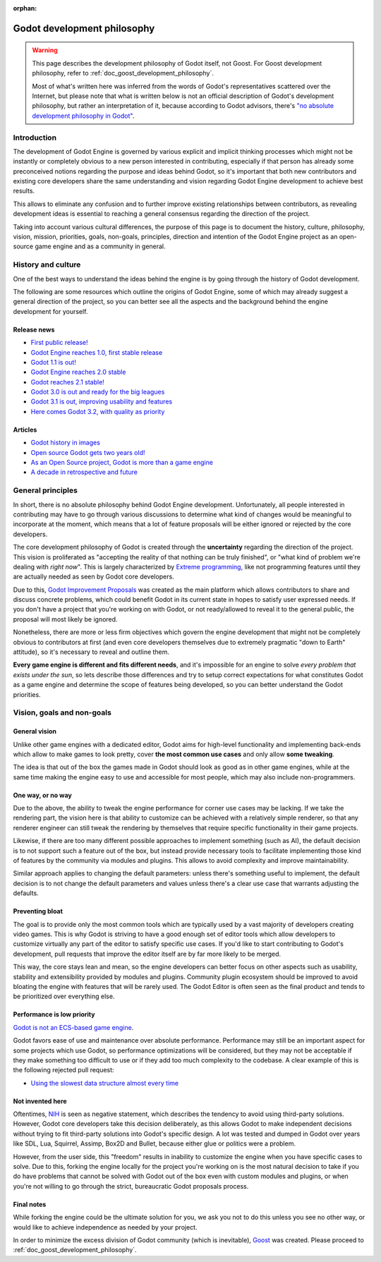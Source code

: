 :orphan:

.. _doc_godot_development_philosophy:

Godot development philosophy
============================

.. warning::

    This page describes the development philosophy of Godot itself, not Goost.
    For Goost development philosophy, refer to :ref:`doc_goost_development_philosophy`.
    
    Most of what's written here was inferred from the words of Godot's
    representatives scattered over the Internet, but please note that what is
    written below is not an official description of Godot's development
    philosophy, but rather an interpretation of it, because according to Godot
    advisors, there's
    `"no absolute development philosophy in Godot" <https://github.com/godotengine/godot-proposals/issues/575>`_.

Introduction
------------

The development of Godot Engine is governed by various explicit and implicit
thinking processes which might not be instantly or completely obvious to a new
person interested in contributing, especially if that person has already some
preconceived notions regarding the purpose and ideas behind Godot, so it's
important that both new contributors and existing core developers share the same
understanding and vision regarding Godot Engine development to achieve best
results.

This allows to eliminate any confusion and to further improve existing
relationships between contributors, as revealing development ideas is essential
to reaching a general consensus regarding the direction of the project.

Taking into account various cultural differences, the purpose of this page is to
document the history, culture, philosophy, vision, mission, priorities, goals,
non-goals, principles, direction and intention of the Godot Engine project as an
open-source game engine and as a community in general.

History and culture
-------------------

One of the best ways to understand the ideas behind the engine is by going
through the history of Godot development.

The following are some resources which outline the origins of Godot Engine, some
of which may already suggest a general direction of the project, so you can
better see all the aspects and the background behind the engine development for
yourself.

Release news
~~~~~~~~~~~~

* `First public release! <https://godotengine.org/article/first-public-release>`_
* `Godot Engine reaches 1.0, first stable release <https://godotengine.org/article/godot-engine-reaches-1-0>`_
* `Godot 1.1 is out! <https://godotengine.org/article/godot-1-1-out>`_
* `Godot Engine reaches 2.0 stable <https://godotengine.org/article/godot-engine-reaches-2-0-stable>`_
* `Godot reaches 2.1 stable! <https://godotengine.org/article/godot-reaches-2-1-stable>`_
* `Godot 3.0 is out and ready for the big leagues <https://godotengine.org/article/godot-3-0-released>`_
* `Godot 3.1 is out, improving usability and features <https://godotengine.org/article/godot-3-1-released>`_
* `Here comes Godot 3.2, with quality as priority <https://godotengine.org/article/here-comes-godot-3-2>`_

Articles
~~~~~~~~

* `Godot history in images <https://godotengine.org/article/godot-history-images>`_
* `Open source Godot gets two years old! <https://godotengine.org/article/open-source-godot-gets-two-years-old>`_
* `As an Open Source project, Godot is more than a game engine <https://godotengine.org/article/as-oss-godot-is-more-than-a-game-engine>`_
* `A decade in retrospective and future <https://godotengine.org/article/retrospective-and-future>`_

General principles
------------------

In short, there is no absolute philosophy behind Godot Engine development.
Unfortunately, all people interested in contributing may have to go through
various discussions to determine what kind of changes would be meaningful to
incorporate at the moment, which means that a lot of feature proposals will be
either ignored or rejected by the core developers.

The core development philosophy of Godot is created through the **uncertainty**
regarding the direction of the project. This vision is proliferated as
"accepting the reality of that nothing can be truly finished", or "what kind of
problem we're dealing with *right now*". This is largely characterized by
`Extreme programming <https://en.wikipedia.org/wiki/Extreme_programming>`_, like
not programming features until they are actually needed as seen by Godot core
developers.

Due to this,
`Godot Improvement Proposals <https://github.com/godotengine/godot-proposals>`_
was created as the main platform which allows contributors to share and discuss
concrete problems, which could benefit Godot in its current state in hopes to
satisfy user expressed needs. If you don't have a project that you're working on
with Godot, or not ready/allowed to reveal it to the general public, the
proposal will most likely be ignored.

.. seealso::

    `Introducing the Godot Proposals repository <https://godotengine.org/article/introducing-godot-proposals-repository>`_

Nonetheless, there are more or less firm objectives which govern the engine
development that might not be completely obvious to contributors at first (and
even core developers themselves due to extremely pragmatic "down to Earth"
attitude), so it's necessary to reveal and outline them.

**Every game engine is different and fits different needs**, and it's impossible
for an engine to solve *every problem that exists under the sun*, so lets
describe those differences and try to setup correct expectations for what
constitutes Godot as a game engine and determine the scope of features being
developed, so you can better understand the Godot priorities.

Vision, goals and non-goals
---------------------------

General vision
~~~~~~~~~~~~~~

Unlike other game engines with a dedicated editor, Godot aims for high-level
functionality and implementing back-ends which allow to make games to look
pretty, cover **the most common use cases** and only allow **some tweaking**.

The idea is that out of the box the games made in Godot should look as good as
in other game engines, while at the same time making the engine easy to use and
accessible for most people, which may also include non-programmers.

One way, or no way
~~~~~~~~~~~~~~~~~~

Due to the above, the ability to tweak the engine performance for corner use
cases may be lacking. If we take the rendering part, the vision here is that
ability to customize can be achieved with a relatively simple renderer, so that
any renderer engineer can still tweak the rendering by themselves that require
specific functionality in their game projects.

Likewise, if there are too many different possible approaches to implement
something (such as AI), the default decision is to not support such a feature
out of the box, but instead provide necessary tools to facilitate implementing
those kind of features by the community via modules and plugins. This allows to
avoid complexity and improve maintainability.

Similar approach applies to changing the default parameters: unless there's
something useful to implement, the default decision is to not change the default
parameters and values unless there's a clear use case that warrants adjusting
the defaults.

Preventing bloat
~~~~~~~~~~~~~~~~

The goal is to provide only the most common tools which are typically used by a
vast majority of developers creating video games. This is why Godot is striving
to have a good enough set of editor tools which allow developers to customize
virtually any part of the editor to satisfy specific use cases. If you'd like to
start contributing to Godot's development, pull requests that improve the editor
itself are by far more likely to be merged.

This way, the core stays lean and mean, so the engine developers can better
focus on other aspects such as usability, stability and extensibility provided
by modules and plugins. Community plugin ecosystem should be improved to avoid
bloating the engine with features that will be rarely used. The Godot Editor is
often seen as the final product and tends to be prioritized over everything
else.

Performance is low priority
~~~~~~~~~~~~~~~~~~~~~~~~~~~

`Godot is not an ECS-based game engine <https://godotengine.org/article/why-isnt-godot-ecs-based-game-engine>`_.

Godot favors ease of use and maintenance over absolute performance. Performance
may still be an important aspect for some projects which use Godot, so
performance optimizations will be considered, but they may not be acceptable if
they make something too difficult to use or if they add too much complexity to
the codebase. A clear example of this is the following rejected pull request:

* `Using the slowest data structure almost every time <https://github.com/godotengine/godot/issues/23998>`_

Not invented here
~~~~~~~~~~~~~~~~~

Oftentimes, `NIH <https://en.wikipedia.org/wiki/Not_invented_here>`_ is seen as
negative statement, which describes the tendency to avoid using third-party
solutions. However, Godot core developers take this decision deliberately, as
this allows Godot to make independent decisions without trying to fit
third-party solutions into Godot's specific design. A lot was tested and dumped
in Godot over years like SDL, Lua, Squirrel, Assimp, Box2D and Bullet, because
either glue or politics were a problem.

However, from the user side, this "freedom" results in inability to customize
the engine when you have specific cases to solve. Due to this, forking the
engine locally for the project you're working on is the most natural decision to
take if you do have problems that cannot be solved with Godot out of the box
even with custom modules and plugins, or when you're not willing to go through
the strict, bureaucratic Godot proposals process.

Final notes
~~~~~~~~~~~

While forking the engine could be the ultimate solution for you, we ask you not
to do this unless you see no other way, or would like to achieve independence as
needed by your project.

In order to minimize the excess division of Godot community (which is
inevitable), `Goost <https://goostengine.github.io/>`_ was created. Please
proceed to :ref:`doc_goost_development_philosophy`.
